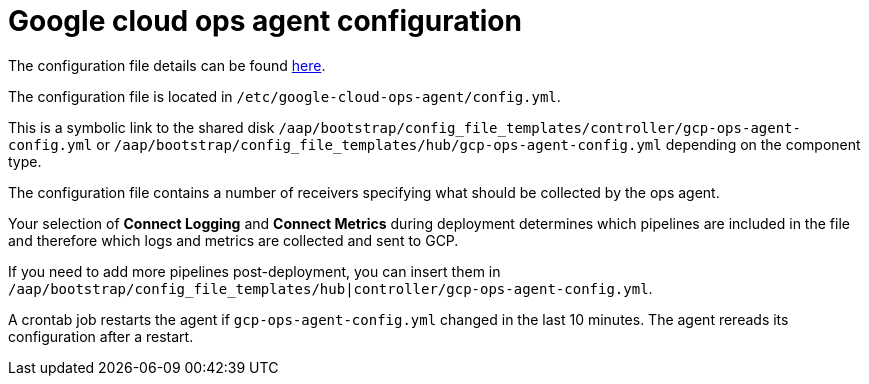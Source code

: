 [id="ref-gcp-configure-google-cloud-ops-agent"]

= Google cloud ops agent configuration

The configuration file details can be found link:https://cloud.google.com/stackdriver/docs/solutions/agents/ops-agent/configuration[here].

The configuration file is located in `/etc/google-cloud-ops-agent/config.yml`.

This is a symbolic link to the shared disk `/aap/bootstrap/config_file_templates/controller/gcp-ops-agent-config.yml` or `/aap/bootstrap/config_file_templates/hub/gcp-ops-agent-config.yml` depending on the component type.

The configuration file contains a number of receivers specifying what should be collected by the ops agent.

Your selection of *Connect Logging* and *Connect Metrics* during deployment determines which pipelines are included in the file and therefore which logs and metrics are collected and sent to GCP.

If you need to add more pipelines post-deployment, you can insert them in `/aap/bootstrap/config_file_templates/hub|controller/gcp-ops-agent-config.yml`.

A crontab job restarts the agent if `gcp-ops-agent-config.yml` changed in the last 10 minutes.
The agent rereads its configuration after a restart.

